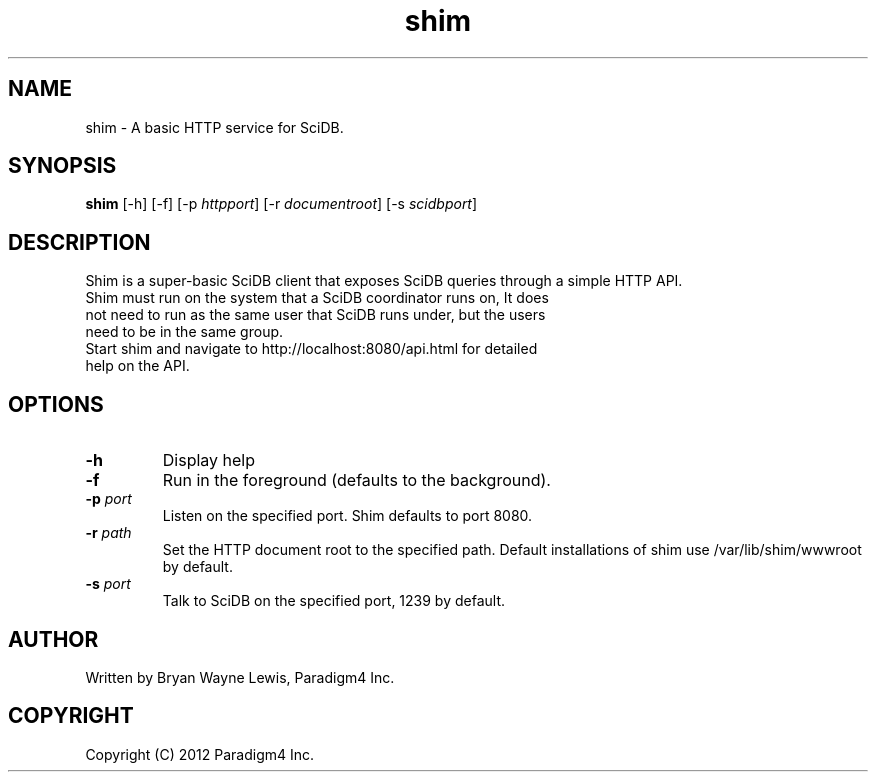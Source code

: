 .TH shim 1 "February 14th, 2013" "Paradigm4 Inc."
.SH NAME
shim \- A basic HTTP service for SciDB.
.SH SYNOPSIS
.B shim
[\-h] [\-f] [\-p \fIhttpport\fR] [\-r \fIdocumentroot\fR] [\-s \fIscidbport\fR]
.SH DESCRIPTION
Shim is a super-basic SciDB client that exposes SciDB queries
through a simple HTTP API.
.TP
Shim must run on the system that a SciDB coordinator runs on, It does not need to run as the same user that SciDB runs under, but the users need to be in the same group.
.TP
Start shim and navigate to http://localhost:8080/api.html for detailed help on the API.

.SH OPTIONS
.TP
.B \-h
Display help
.TP
.B \-f
Run in the foreground (defaults to the background).
.TP
.B \-p \fIport\fR
Listen on the specified port. Shim defaults to port 8080.
.TP
.B \-r \fIpath\fR
Set the HTTP document root to the specified path. Default installations
of shim use /var/lib/shim/wwwroot by default.
.TP
.B \-s \fIport\fR
Talk to SciDB on the specified port, 1239 by default.


.SH AUTHOR
Written by Bryan Wayne Lewis, Paradigm4 Inc.
.SH COPYRIGHT
Copyright (C) 2012 Paradigm4 Inc.
